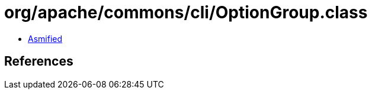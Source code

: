= org/apache/commons/cli/OptionGroup.class

 - link:OptionGroup-asmified.java[Asmified]

== References

